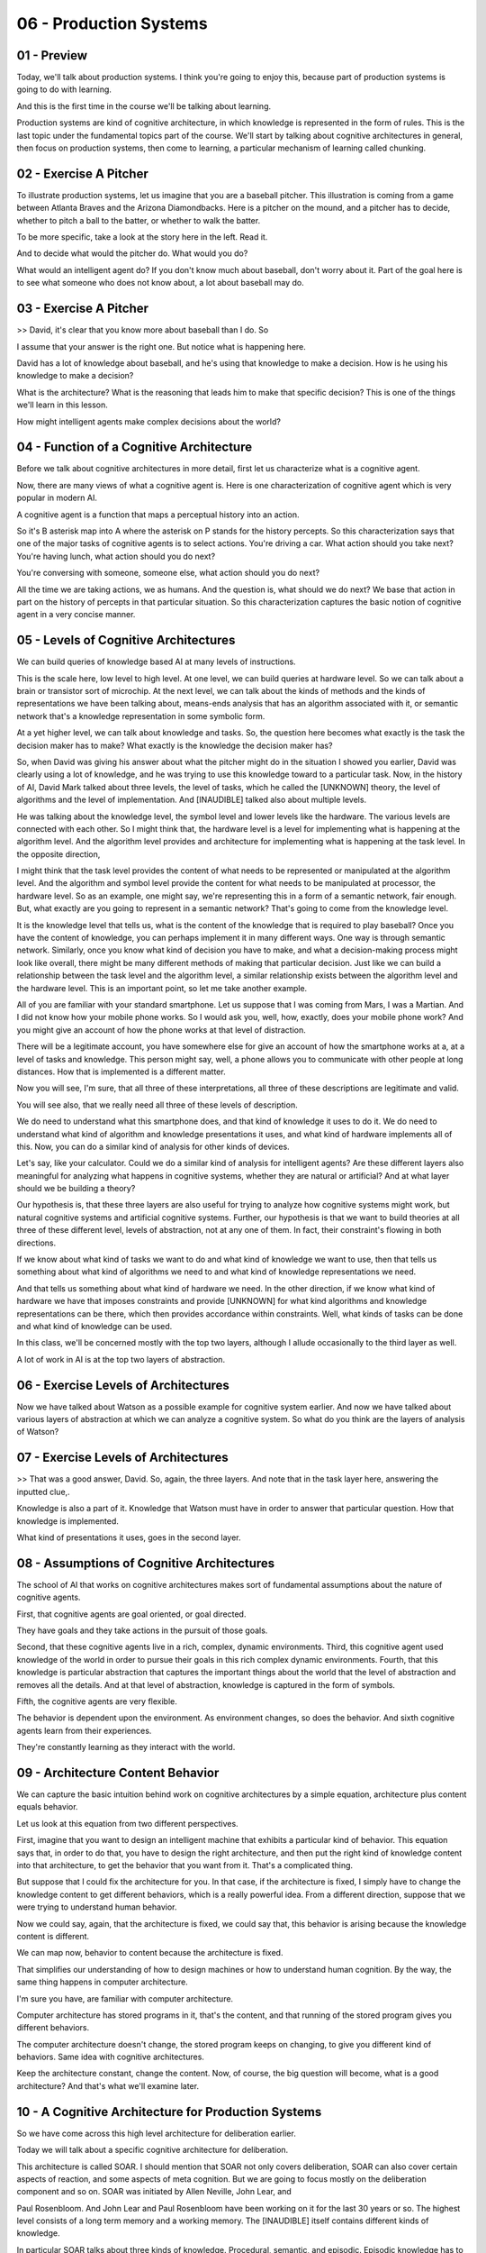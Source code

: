 .. title: 06 - Production Systems 
.. slug: 06 - Production Systems 
.. date: 2016-01-30 10:01:45 UTC-08:00
.. tags: notes, mathjax
.. category: 
.. link: 
.. description: 
.. type: text

06 - Production Systems
=======================


01 - Preview
------------

Today, we'll talk about production systems. I think you're going to enjoy this, because part of production systems is
going to do with learning.


And this is the first time in the course we'll be talking about learning.


Production systems are kind of cognitive architecture, in which knowledge is represented in the form of rules. This is
the last topic under the fundamental topics part of the course. We'll start by talking about cognitive architectures in
general, then focus on production systems, then come to learning, a particular mechanism of learning called chunking.


02 - Exercise A Pitcher
-----------------------

To illustrate production systems, let us imagine that you are a baseball pitcher. This illustration is coming from a
game between Atlanta Braves and the Arizona Diamondbacks. Here is a pitcher on the mound, and a pitcher has to decide,
whether to pitch a ball to the batter, or whether to walk the batter.


To be more specific, take a look at the story here in the left. Read it.


And to decide what would the pitcher do. What would you do?


What would an intelligent agent do? If you don't know much about baseball, don't worry about it. Part of the goal here
is to see what someone who does not know about, a lot about baseball may do.


03 - Exercise A Pitcher
-----------------------

>> David, it's clear that you know more about baseball than I do. So


I assume that your answer is the right one. But notice what is happening here.


David has a lot of knowledge about baseball, and he's using that knowledge to make a decision. How is he using his
knowledge to make a decision?


What is the architecture? What is the reasoning that leads him to make that specific decision? This is one of the things
we'll learn in this lesson.


How might intelligent agents make complex decisions about the world?


04 - Function of a Cognitive Architecture
-----------------------------------------

Before we talk about cognitive architectures in more detail, first let us characterize what is a cognitive agent.


Now, there are many views of what a cognitive agent is. Here is one characterization of cognitive agent which is very
popular in modern AI.


A cognitive agent is a function that maps a perceptual history into an action.


So it's B asterisk map into A where the asterisk on P stands for the history percepts. So this characterization says
that one of the major tasks of cognitive agents is to select actions. You're driving a car. What action should you take
next? You're having lunch, what action should you do next?


You're conversing with someone, someone else, what action should you do next?


All the time we are taking actions, we as humans. And the question is, what should we do next? We base that action in
part on the history of percepts in that particular situation. So this characterization captures the basic notion of
cognitive agent in a very concise manner.


05 - Levels of Cognitive Architectures
--------------------------------------

We can build queries of knowledge based AI at many levels of instructions.


This is the scale here, low level to high level. At one level, we can build queries at hardware level. So we can talk
about a brain or transistor sort of microchip. At the next level, we can talk about the kinds of methods and the kinds
of representations we have been talking about, means-ends analysis that has an algorithm associated with it, or semantic
network that's a knowledge representation in some symbolic form.


At a yet higher level, we can talk about knowledge and tasks. So, the question here becomes what exactly is the task the
decision maker has to make? What exactly is the knowledge the decision maker has?


So, when David was giving his answer about what the pitcher might do in the situation I showed you earlier, David was
clearly using a lot of knowledge, and he was trying to use this knowledge toward to a particular task. Now, in the
history of AI, David Mark talked about three levels, the level of tasks, which he called the [UNKNOWN] theory, the level
of algorithms and the level of implementation. And [INAUDIBLE] talked also about multiple levels.


He was talking about the knowledge level, the symbol level and lower levels like the hardware. The various levels are
connected with each other. So I might think that, the hardware level is a level for implementing what is happening at
the algorithm level. And the algorithm level provides and architecture for implementing what is happening at the task
level. In the opposite direction,


I might think that the task level provides the content of what needs to be represented or manipulated at the algorithm
level. And the algorithm and symbol level provide the content for what needs to be manipulated at processor, the
hardware level. So as an example, one might say, we're representing this in a form of a semantic network, fair enough.
But, what exactly are you going to represent in a semantic network? That's going to come from the knowledge level.


It is the knowledge level that tells us, what is the content of the knowledge that is required to play baseball? Once
you have the content of knowledge, you can perhaps implement it in many different ways. One way is through semantic
network. Similarly, once you know what kind of decision you have to make, and what a decision-making process might look
like overall, there might be many different methods of making that particular decision. Just like we can build a
relationship between the task level and the algorithm level, a similar relationship exists between the algorithm level
and the hardware level. This is an important point, so let me take another example.


All of you are familiar with your standard smartphone. Let us suppose that I was coming from Mars, I was a Martian. And
I did not know how your mobile phone works. So I would ask you, well, how, exactly, does your mobile phone work? And you
might give an account of how the phone works at that level of distraction.


There will be a legitimate account, you have somewhere else for give an account of how the smartphone works at a, at a
level of tasks and knowledge. This person might say, well, a phone allows you to communicate with other people at long
distances. How that is implemented is a different matter.


Now you will see, I'm sure, that all three of these interpretations, all three of these descriptions are legitimate and
valid.


You will see also, that we really need all three of these levels of description.


We do need to understand what this smartphone does, and that kind of knowledge it uses to do it. We do need to
understand what kind of algorithm and knowledge presentations it uses, and what kind of hardware implements all of this.
Now, you can do a similar kind of analysis for other kinds of devices.


Let's say, like your calculator. Could we do a similar kind of analysis for intelligent agents? Are these different
layers also meaningful for analyzing what happens in cognitive systems, whether they are natural or artificial? And at
what layer should we be building a theory?


Our hypothesis is, that these three layers are also useful for trying to analyze how cognitive systems might work, but
natural cognitive systems and artificial cognitive systems. Further, our hypothesis is that we want to build theories at
all three of these different level, levels of abstraction, not at any one of them. In fact, their constraint's flowing
in both directions.


If we know about what kind of tasks we want to do and what kind of knowledge we want to use, then that tells us
something about what kind of algorithms we need to and what kind of knowledge representations we need.


And that tells us something about what kind of hardware we need. In the other direction, if we know what kind of
hardware we have that imposes constraints and provide [UNKNOWN] for what kind algorithms and knowledge representations
can be there, which then provides accordance within constraints. Well, what kinds of tasks can be done and what kind of
knowledge can be used.


In this class, we'll be concerned mostly with the top two layers, although I allude occasionally to the third layer as
well.


A lot of work in AI is at the top two layers of abstraction.


06 - Exercise Levels of Architectures
-------------------------------------

Now we have talked about Watson as a possible example for cognitive system earlier. And now we have talked about various
layers of abstraction at which we can analyze a cognitive system. So what do you think are the layers of analysis of
Watson?


07 - Exercise Levels of Architectures
-------------------------------------

>> That was a good answer, David. So, again, the three layers. And note that in the task layer here, answering the
inputted clue,.


Knowledge is also a part of it. Knowledge that Watson must have in order to answer that particular question. How that
knowledge is implemented.


What kind of presentations it uses, goes in the second layer.


08 - Assumptions of Cognitive Architectures
-------------------------------------------

The school of AI that works on cognitive architectures makes sort of fundamental assumptions about the nature of
cognitive agents.


First, that cognitive agents are goal oriented, or goal directed.


They have goals and they take actions in the pursuit of those goals.


Second, that these cognitive agents live in a rich, complex, dynamic environments. Third, this cognitive agent used
knowledge of the world in order to pursue their goals in this rich complex dynamic environments. Fourth, that this
knowledge is particular abstraction that captures the important things about the world that the level of abstraction and
removes all the details. And at that level of abstraction, knowledge is captured in the form of symbols.


Fifth, the cognitive agents are very flexible.


The behavior is dependent upon the environment. As environment changes, so does the behavior. And sixth cognitive agents
learn from their experiences.


They're constantly learning as they interact with the world.


09 - Architecture  Content  Behavior
------------------------------------

We can capture the basic intuition behind work on cognitive architectures by a simple equation, architecture plus
content equals behavior.


Let us look at this equation from two different perspectives.


First, imagine that you want to design an intelligent machine that exhibits a particular kind of behavior. This equation
says that, in order to do that, you have to design the right architecture, and then put the right kind of knowledge
content into that architecture, to get the behavior that you want from it. That's a complicated thing.


But suppose that I could fix the architecture for you. In that case, if the architecture is fixed, I simply have to
change the knowledge content to get different behaviors, which is a really powerful idea. From a different direction,
suppose that we were trying to understand human behavior.


Now we could say, again, that the architecture is fixed, we could say that, this behavior is arising because the
knowledge content is different.


We can map now, behavior to content because the architecture is fixed.


That simplifies our understanding of how to design machines or how to understand human cognition. By the way, the same
thing happens in computer architecture.


I'm sure you have, are familiar with computer architecture.


Computer architecture has stored programs in it, that's the content, and that running of the stored program gives you
different behaviors.


The computer architecture doesn't change, the stored program keeps on changing, to give you different kind of behaviors.
Same idea with cognitive architectures.


Keep the architecture constant, change the content. Now, of course, the big question will become, what is a good
architecture? And that's what we'll examine later.


10 - A Cognitive Architecture for Production Systems
----------------------------------------------------

So we have come across this high level architecture for deliberation earlier.


Today we will talk about a specific cognitive architecture for deliberation.


This architecture is called SOAR. I should mention that SOAR not only covers deliberation, SOAR can also cover certain
aspects of reaction, and some aspects of meta cognition. But we are going to focus mostly on the deliberation component
and so on. SOAR was initiated by Allen Neville, John Lear, and


Paul Rosenbloom. And John Lear and Paul Rosenbloom have been working on it for the last 30 years or so. The highest
level consists of a long term memory and a working memory. The [INAUDIBLE] itself contains different kinds of knowledge.


In particular SOAR talks about three kinds of knowledge. Procedural, semantic, and episodic. Episodic knowledge has to
do with events.


Specific instances of events, like, what did you have for dinner yesterday.


Semantic knowledge has to do with generalizations in the form of concepts and models of the world. For example, your
concept of a human being, or your model of how a plane flies in the air.


Procedural has to do with how to do certain things. So as an example, how do you pour water from a jug into a tumbler.
Notice that this makes an architecture.


There are different components that are interacting with each other.


This arrangement of components will afford certain processes of reasoning and learning. That's exactly the kind of
processes of reasoning and learning that we'll look at next.


11 - Return to the Pitcher
--------------------------

Let us now go back to example of the baseball pitcher who has to decide on a action to take in a particular
circumstance. So we can think of this pitcher as mapping a percept history into an action.


Now imagine that this pitcher is embodying a production system. We are back to a very specific situation, and you can
certainly read it again. Recall that


David had given the answer, the pitcher will intentionally walk the batter. So we want to make the theory of how might
the pitcher or internal and


AI agent come to this decision. Recall the very specific situation that the pitcher is facing. And recall also that
David had come up with this answer.


So, here is a set of percepts, and here is an action. And the question is, how these percepts get mapped into this
action? We are going to add one build a theory of how the human pitcher might be making these decisions, as well as a
theory of how an AI agent could be built to make this decision.


So let's go back to the example of the pitcher having to decide on a action in a particular situation in the world. So
the pitcher has several kinds of knowledge. Some of its knowledge is internal. It already has it. Some of it, it can
perceive from the world around it. As an example, the pitcher can perceive the various objects here, such as the bases,
first, second, third base.


The pitcher can perceive the batter here. The pitcher can perceive the current state of the game. The specific score in
the inning, the specific batter.


The pitcher can perceive the positions of its own teammates. So, all these things the pitcher can perceive, and these
then are become exact specific kinds of knowledge that each pitcher has. The pitcher also has internal knowledge.


The pitcher has knowledge about his goals and objectives here.


12 - Action Selection
---------------------

So imagine that Kris Medlen from Atlanta Braves is the pitcher.


And Martin Prado from Arizona Diamondbacks is at the bat.


Kris Medlen has the goal of finishing the inning without allowing any runs.


How does Kris Medlen decide on an action? We may conceptualize Medlen's decision making like the following. Medlen may
look at various choices that are available to him. He may throw a pitch. Or he may choose to walk the batter.


If he walks the batter, then there are additional possibilities that open up.


He'll need to face the next batter. If he chooses to pitch, then he'll have to decide what kind of ball to throw. A
slider, a fast ball, or a curve ball.


If it was a slider, then there is a next set of possibilities open up.


There might be a strike or a ball or a hit or he may just strike the batter out.


Thus, Medlen is setting up a state space. Now, what we just did informally can be stated formally. So, we can imagine a
number of states in the states space.


The state space is a combination of all the states that can be achieved by applying various combinations of operators,
starting from the initial state.


Each state can be described in terms of some features, f1, f2, there could be more. Each feature can take on some
values. For example, v1, there might be a range of values here. So initially, the picture is at state s0.


And the pitcher wants to assume some state S101. And at a state S101 presumably the pitcher the pitcher's goal has been
accomplished. So we may think as the pitcher's decision making as some kind of a part of its current state to this
particular goal state. This is an abstract space. The pitcher has not yet made any action. The picture is still
thinking. The picture is sitting up an abstract state space in his mind and exploding that state space.


13 - Putting Content in the Architecture
----------------------------------------

Okay, now in order to go further, let us start thinking in terms of, how we can put all of these precepts and goal, into
some feature value language, so that we can store it inside Sole. It is one attempt at capturing all of this knowledge,
so I can say that it's the 7th inning. Inning is 7th.


It's the top of the 7th inning. It's the top here. Runners are on 2nd and


3rd base. 2nd and 3rd base. And then so on and so forth. Note that at the bottom I have goal is to escape the inning.


Which I think means in this particular context, to go to the next inning, without letting the batter score anymore
points. So now that we have. Put all of this precepts coming from the world and the goal, into some kind of simple
representation which has features and values in it, the fun is going to begin.


14 - Bringing in Memory
-----------------------

So, source working memory not contains all the things that we had in the previous shot. Some of these are percepts. Some
the things are the pitcher's internal goals. Let us see how the contents of the working memory, now invoke different
kinds of knowledge from the long term memory.


So, let us imagine that the procedural part of source long term memory contains the following rules. The procedural
knowledge and source long term memory is represented in the form of rules.


The system sometimes called production group. In fact, the term production systems comes from the term production group.
So, each rule here is a production group. I've shown seven here, there could be more rules.


Once again, these production rules are captured in the procedural knowledge, and soource long-term memory. Recall that
one of the first things that the pitcher had to decide was whether the pitcher should throw a pitch or walk the batter.


Therefore, we assume that there are some rules which allow the pitcher to make a decision between these two choices.
Thus there is a rule here. If the goal is to escape, and I perceive two outs, and I perceive on the second, and


I perceive a runner on the second and I perceive no runner on the first base, then I'm suggest a goal of intentionally
walk batter. There is another rule.


The second rule says, if the goal is to escape, and I perceive two outs and


I perceive a runner on the first base. Or if perceived not out on the second, or if perceived no runners, then suggest
the goal to get the batter out via pitching. And what might happen if I pick the goal of intentionally walking the
batter? The goal is to intentionally walk the batter then suggest intentional walk operator. Now, this intentional walk
operator corresponds to some action available to all. And similarly, the other rules. Let's consider one other rule,
rule number seven.


If only one operator has been selected, then send the operator to the motor system and add the pitch thrown to the
state. So, there is both now an action has been selected, and the action is going to be executed.


As well as the state of the working memory is going to be changed, so it will say that now the pitch has been thrown.
Before we go ahead, let me summarize what we just learned. Source long term memory consists of various kinds of
knowledge. One kind of knowledge, the one that we are considering right now is procedural knowledge. Procedural
knowledge is about how to do something.


And so procedural knowledge is represented in the form of production rules.


Each production rule is, is of the form, if something then something.


There are antecedents and their consequence. These antecedents may be connected through various kind of relationships,
like and, and or. The consequence too might be connected through various kind of relationships like and, and or. So I
may have if some antecedent is true, and some other, other ante, antecedent is true, and so on, then do some consequent.
Now that we understand a little bit about the representation of production rules. What about the content? What should be
the content that we put into these production rules?


Earlier we had said that cognitive architectures are goal oriented. So we'll expect goals to appear in some of the
production rules. Indeed, they do.


R1, r2, r3, and so on. Earlier we had said that knowledge based


AI cognitive systems, use a lot of knowledge. And you can see how detailed and specific this knowledge is. In fact, the
knowledge is so detailed and specific that in principle we can hope that as different percepts come from the world, some
rule is available that will be useful for that set of percepts.


15 - Exercise Production System in Action I
-------------------------------------------

Okay, given these productions in the procedural part of sol's long term memory.


And given these are the contents of the working memory which capture the current set of percepts and the current goal.
What operator do you think sol will select? Note that one of the choices here is none, the system cannot decide.


16 - Exercise Production System in Action I
-------------------------------------------

>> That was right, David. So note what happened.


There were the contents of the working memory. Here were all the rules of a level in the procedural part of the long-
term memory. And so then, match the contents of the working memory with the antecedents of the various productions.
Depending on the match between the contents of the working memory, and the antecedents of the rules, some rules got
activated, fired as some people say. Depending upon what rule got fired, that resulted in, perhaps, firing of additional
rules. So as David said, if the rule number one got activated because the goal became intentionally walk the batter,
that then lead to the activation of rule number three, which was to select the intentional-walk operator. In this way,
given the set of contents of the working memory and a mapping between those contents and the antecedents of the various
production rules that capture the procedure knowledge. Some rules get activated, and this activation continues until
sort cannot activate any additional rules.


At that point, sort has given an answer, based on the consequence of a rule that matches a motor action. Note that sort
just provided an account of how the picture decided on a specific page, on a specific action.


Note that, we're started with the goal of providing an account of how the pitcher selects on an action or how an AI
agent selects on an action.


So what is the account? Based on the goal and the percents, match them with the antecedence of the rules that captured
the procedural knowledge.


And then, accept the consequent of some production that matches some motor action from some precepts we have gone to
some action.


17 - Exercise Production System in Action II
--------------------------------------------

Now let us consider another situation. Suppose that our pitcher actually was able to walk the batter. So, now, there are
runners on the first, second, ands third bases. Not just on the second and third bases, but one on the first, also. So
the picture succeeded in accomplishing it's goal in the last shot.


So the current situation then is discard, but this side of percept and this goal. The confidence of the working memory
have just changed. Of course, the production rules capturing the pursuit of knowledge have not yet changed. So these are
exactly the same productions that we had previously.


Only the contents of the working memory has changed.


We now have a runner at the first as well as the second and the third. And this exercise is very intrusting because it
will lead us to a different set of conclusions. Given the set of precepts in this goal and the set of production rules,
what operator do you think the picture will select?


18 - Exercise Production System in Action II
--------------------------------------------

>> That was right, David. Thank you.


Let's summarize some of the things that David noted. So based on the contents of the working memory, some rules get
activated. As these rules get activated, some consequences get established. As these consequences get established, they
get written. These consequence get written on the working memory.


So the contents of working memory are constantly changing.


As the contents of the working memory change, new rules can get activated. So there is a constant interaction between
the working memory and the long term memory. The contents of the working memory change quite rapidly.


The contents of the long term memory change very, very slowly.


19 - Exercise System in Action III
----------------------------------

Aha, so this situation keeps becoming more complicated David.


Let's think about what might happen if the manager of the Arizona Diamondbacks anticipated what the Atlanta Braves
pitcher would do, and actually change the batter so the batter now is left handed?


If the batter is left handed, then the percept is slightly different.


The content of the pitcher's working memory is slightly different.


The production rules capturing the pursuit of knowledge are still the same. What do you think will happen now? What kind
of decision will the pitcher make now?


20 - Exercise System in Action III
----------------------------------

>> Good David. That was the correct answer. So note what has happened. So far, we had assumed that the match between the
precepts, and the production rules capture on the procedural knowledge was such that given the percept, we'll always
have one rule which will tell us what action to take.


It may take some time to get to this rule, some rules may need to be established and then only some other rules get
established, then only we get the action. But nevertheless, this system would work. The difficulty now is, there is no
rule, which tells us exactly what action to take.


21 - Chunking
-------------

So for this situation source cognitive architectures selected not one goal but to.


So this SOAR theory this is called an impasse.


An impasse occurs when the decision maker cannot make a decision either because not enough knowledge is available or
because multiple courses of action there are being selected and the agent cannot decide among them.


In this case two actions have been selected and the agent cannot decide between them.


Should the pitch throw a curve ball or a fast ball?


At this point SOAR will attempt to learn a rule that might break the impasse.


If the decision maker has a choice between the fast ball and the curve ball and it cannot decide it, might there be a
way of learning a rule that decides between what to throw in a particular situation given the choice of the fast falling
curve ball.


For this now SOAR will invoke episodic knowledge.


Let's see how SOAR does that and how it can help SOAR learn the rule that results in the breaking of the impasse.


So imagine that SOAR had episodic knowledge about the previous event, about the previous instance of an event.


And this previous instance of an event in another game it was a fifth inning bottom of the fifth inning, if the weather
was windy it was the same batter though, Parra, who bats left handed.


It was a similar kind of situation and the pitcher threw a fastball and


Parra hit a homerun out of it.


Now we want to avoid that.


The current pitcher wants to avoid it.


So given this episodic knowledge about this even set occurred earlier,


SOAR has learning mechanism that allows it to encapsulate knowledge from this event into the form of a production rule
that can be used as part of the procedural knowledge.


And the learned rule is, if two operators are suggested, and threw a fast ball is one of those operators, and the batter
is Parra, then dismiss throw-fast-ball operator.


This is the process of learning called chunking.


So, chunking is a process, a learning technique that's SOAR uses to learn rules that can break impasse.


First note, that chunking is triggered when impasse occurs.


In this situation, the impasse is that two rules got activated and there is no way of resolving between them.


So the impasse imagery tells the process of chunking, what the goal of chunking is.


Find a rule that can break the impasse.


SOAR now searches for the episodic memory and finds an event that has some knowledge that may break the impulse.


In particular, it looks like a perceptual current situation that we had in previous shot.


And compared to the perceptions of previous situations, of the event memory, the episodic memory, and find that any
information available of the current batter.


If some information is available that tells, SOAR the result of some previous action that also occurs in the current
impasse, then SOAR picks that event.


So now it tries to encapsulate the result of the previous event, in the form of a rule.


In this case, it wants to avoid the result of a homerun, and therefore it says dismiss that particular operator.


If it wanted that particular result, it would have said throw that particular operator.


We said earlier that in cognitive systems, reasoning, learning and memory are closely connected.


Here is an example of that.


We're dealing with memory, procedural memory, we're dealing with memory that can deal with procedural knowledge and
episodic knowledge.


Dealing with reasoning, decision making.


We're also dealing with learning, chunking.


If you want to learn more about chunking then the reading by


Lehman Leodon Rosenblum, and the further readings at the end of this lesson gives lot many more details.


22 - Exercise Chunking
----------------------

Let's do one more exercise on the same problem. Note that,


I have added one more rule into the procedural knowledge. This is the rule that was the result of chunking. If two
operators are suggested, and throw-fast-ball operator suggested, and the batter is Parra.


Then dismiss the throw-fast-ball operator. Okay, given these rules and the same situation, what do you think will be the
operator that will be selected?


23 - Exercise Chunking
----------------------

>> So it looks like the entire goal of that chunking process was to help us figure out between these two operators which
one we should actually select.


We decided that, if a fast ball is suggested, which it was, and if two operators are suggested, which they were, and the
batter is Parra, which it is, then to dismiss the throw-fast-ball operator. That means we only have one more operator
suggested, throw-curve-ball. So that would be selected.


24 - Fundamentals of Learning
-----------------------------

This is the first time we have come across the topic of learning in this course, so let us examine it a little bit more
closely.


We are all interested in asking the question, how do agents learn?


But this question is not isolated from a series of other questions.


What do agents learn? What is the source of their learning? When do they learn?


And why do they learn at all? For the purpose of addressing what goal or what task? Now here is the fundamental stance
that knowledge based AI takes. It says that we'll start with a theory of reasoning.


That will help us address questions like, what to learn, when to learn, why to do learning? And only then will we go to
the question, of how to do the learning. So, we reasoning first, and then backwards to learning. This happened in
production systems.


When the production system reach an impasse, then it said let's learn in order to resolve this impasse from episodic
knowledge. So once again, we are trying to build a unified theory of reasoning, memory, and learning where the demands
of memory and reasoning constrain the processing of learning.


25 - Assignment Production Systems
----------------------------------

So how would you use a production system to design an agent that can solve Raven's Progressive Matrices. We could think
about this kind of at two different levels. At one level we could imagine a production system that's able to address any
incoming problem. It has a set of rules for what to look for in a new problem and it knows how to reply when it finds
those things. But on the other hand, we can also imagine production rules that are specific to a given problem. When the
agent receives a new problem, it induces some production rules that govern the transformation between certain figures
and then transfers that to other rows and columns. So in that way, it's able to use that same kind of production system
methodology to answer these problems, even though it doesn't come into the problem with any production rules written in
advance. So, inherent in this idea though, is the idea of learning from the problem that it receives. How is this
learning going to take place? How is it actually going to write these production rules, based on a new problem? And
what's the benefit of doing it this way? What do we get out of actually having these production rules, that are written
based on individual problems?


26 - Wrap Up
------------

So let's wrap up our discussion for today and also wrap up the foundational unit of our course as a whole. We started
off today by revisiting this notion of Cognitive architectures that we talked about at the very beginning of the course.
We use that to contextual our discussion of


Production systems, specifically those implemented in a framework called SOAR.


As we saw, production systems enable action selection.


They help us map percepts in the world into actions. Of course, this is only one of the many things that a production
system can do.


It can really map any kind of antecedent into any kind of consequent. But in our example, we saw how the production
system for a pitcher can map percepts from a baseball game into pitch selection.


We then talked about impasses and how when a production system hits an impasse, it can use chunking to learn a new rule
to overcome that impasse.


This is the first time we've encountered learning in our course, but learning is actually going to be foundational to
everything we talk about from here on. This wraps up the fundamentals unit of our course.


Next time we're going to talk about frames, which we actually saw a little bit of today. Frames are going to become a
knowledge representation that we'll use throughout the rest of our course.


27 - The Cognitive Connection
-----------------------------

The connection between production systems and human cognition is both powerful and straightforward. In fact, production
systems, right from the beginning were proposed as models of human cognition. We can look at it from several
perspectives. First, the working memory in production system has a counterpart in human cognition in the form of short-
term memory. Short-term memory and human cognition, at least for the verbal part, has a capacity for approximately seven
plus or minus two elements. Working memory and production systems plays a similar role.


Second, people have connected studies which they have given the same problems, both to humans and to cognitive
architectures [INAUDIBLE]. These problems typically are from closed worlds like arithmetic or algebra. At a consult,
there are strong similarities between the behavior of programs like SOAR and the behavior of humans when they address
problems in arithmetic and algebra.


This, however, does not mean that we already have a very good complete model of human cognition. This is just the
beginning. Humans engage in a very large number of problems, not just arithmetic or algebra problems in closed worlds.


So there still remain a large number of questions open about how do you build a cognitive architecture that can capture
human cognition at large in the open?


28 - Final Quiz
---------------

So we are now at the final quiz for this particular lesson. What did you learn in this lesson?


29 - Final Quiz
---------------

And thank you for doing it.
